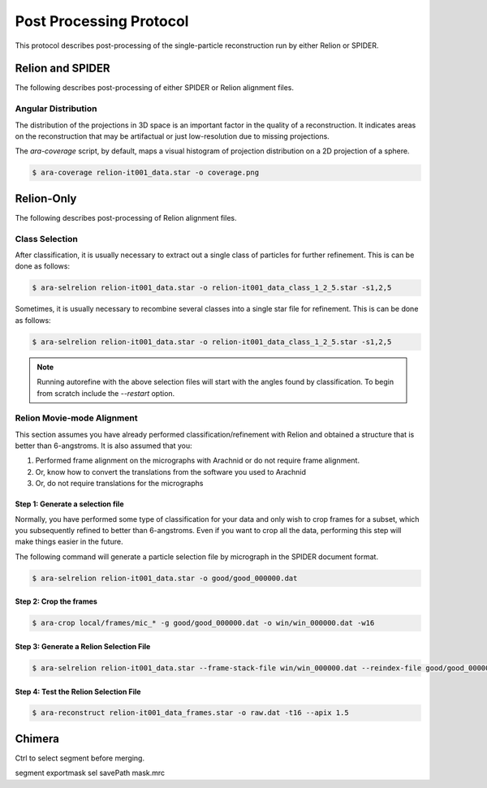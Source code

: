 ========================
Post Processing Protocol
========================

This protocol describes post-processing of the single-particle reconstruction run
by either Relion or SPIDER.

Relion and SPIDER
=================

The following describes post-processing of either SPIDER or Relion alignment
files.

Angular Distribution
--------------------

The distribution of the projections in 3D space is an important factor in the quality of
a reconstruction. It indicates areas on the reconstruction that may be artifactual or just
low-resolution due to missing projections.

The `ara-coverage` script, by default, maps a visual histogram of projection distribution
on a 2D projection of a sphere.

.. sourcecode:: sh

	$ ara-coverage relion-it001_data.star -o coverage.png

Relion-Only
============

The following describes post-processing of Relion alignment files.

Class Selection
---------------

After classification, it is usually necessary to extract out a single class of particles for
further refinement. This is can be done as follows:

.. sourcecode:: sh

	$ ara-selrelion relion-it001_data.star -o relion-it001_data_class_1_2_5.star -s1,2,5
	

Sometimes, it is usually necessary to recombine several classes into a single star file for 
refinement. This is can be done as follows:

.. sourcecode:: sh

	$ ara-selrelion relion-it001_data.star -o relion-it001_data_class_1_2_5.star -s1,2,5
	
.. note::
	
	Running autorefine with the above selection files will start with the angles found by
	classification. To begin from scratch include the `--restart` option.


Relion Movie-mode Alignment
---------------------------

This section assumes you have already performed classification/refinement with Relion and
obtained a structure that is better than 6-angstroms. It is also assumed that you:

#. Performed frame alignment on the micrographs with Arachnid or do not require frame alignment.
#. Or, know how to convert the translations from the software you used to Arachnid
#. Or, do not require translations for the micrographs

Step 1: Generate a selection file
~~~~~~~~~~~~~~~~~~~~~~~~~~~~~~~~~

Normally, you have performed some type of classification for your data and only wish to crop
frames for a subset, which you subsequently refined to better than 6-angstroms. Even if you
want to crop all the data, performing this step will make things easier in the future.

The following command will generate a particle selection file by micrograph in the SPIDER
document format.

.. sourcecode:: sh

	$ ara-selrelion relion-it001_data.star -o good/good_000000.dat

Step 2: Crop the frames
~~~~~~~~~~~~~~~~~~~~~~~


.. sourcecode:: sh

	$ ara-crop local/frames/mic_* -g good/good_000000.dat -o win/win_000000.dat -w16

Step 3: Generate a Relion Selection File
~~~~~~~~~~~~~~~~~~~~~~~~~~~~~~~~~~~~~~~~~

.. sourcecode:: sh

	$ ara-selrelion relion-it001_data.star --frame-stack-file win/win_000000.dat --reindex-file good/good_000000.dat -o relion-it001_data_frames.star

Step 4: Test the Relion Selection File
~~~~~~~~~~~~~~~~~~~~~~~~~~~~~~~~~~~~~~

.. sourcecode:: sh

	$ ara-reconstruct relion-it001_data_frames.star -o raw.dat -t16 --apix 1.5

Chimera
=======

Ctrl to select segment before merging.

segment exportmask sel savePath mask.mrc


